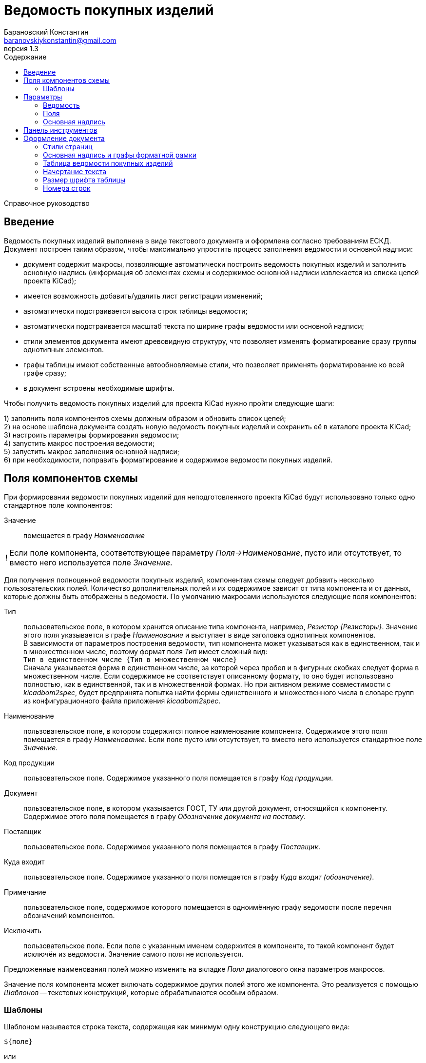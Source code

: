 // asciidoctor
:doctype: book
:toc2: left
:toc-title: Содержание
:last-update-label: Редакция от
:version-label: Версия
:toclevels: 4
:sectnumlevels: 4
:note-caption: !


= Ведомость покупных изделий
:author: Барановский Константин
:email: baranovskiykonstantin@gmail.com
:revnumber: 1.3

Справочное руководство


== Введение

Ведомость покупных изделий выполнена в виде текстового документа и оформлена
согласно требованиям ЕСКД. +
Документ построен таким образом, чтобы максимально упростить процесс заполнения
ведомости и основной надписи:

* документ содержит макросы, позволяющие автоматически построить ведомость
покупных изделий и заполнить основную надпись (информация об элементах схемы и
содержимое основной надписи извлекается из списка цепей проекта KiCad);
* имеется возможность добавить/удалить лист регистрации изменений;
* автоматически подстраивается высота строк таблицы ведомости;
* автоматически подстраивается масштаб текста по ширине графы ведомости или
основной надписи;
* стили элементов документа имеют древовидную структуру, что позволяет
изменять форматирование сразу группы однотипных элементов.
* графы таблицы имеют собственные автообновляемые стили, что позволяет
применять форматирование ко всей графе сразу;
* в документ встроены необходимые шрифты.

Чтобы получить ведомость покупных изделий для проекта KiCad нужно пройти
следующие шаги:

1) заполнить поля компонентов схемы должным образом и обновить список цепей; +
2) на основе шаблона документа создать новую ведомость покупных изделий и
сохранить её в каталоге проекта KiCad; +
3) настроить параметры формирования ведомости; +
4) запустить макрос построения ведомости; +
5) запустить макрос заполнения основной надписи; +
6) при необходимости, поправить форматирование и содержимое ведомости покупных
изделий.


== Поля компонентов схемы

При формировании ведомости покупных изделий для неподготовленного проекта KiCad
будут использовано только одно стандартное поле компонентов:

Значение ::
помещается в графу _Наименование_

[NOTE]
====

Если поле компонента, соответствующее параметру _Поля->Наименование_, пусто или
отсутствует, то вместо него используется поле _Значение_.

====

Для получения полноценной ведомости покупных изделий, компонентам схемы следует
добавить несколько пользовательских полей. Количество дополнительных полей и их
содержимое зависит от типа компонента и от данных, которые должны быть
отображены в ведомости. По умолчанию макросами используются следующие поля
компонентов:

Тип ::
пользовательское поле, в котором хранится описание типа компонента,
например, _Резистор {Резисторы}_. Значение этого поля указывается в графе
_Наименование_ и выступает в виде заголовка однотипных компонентов. +
В зависимости от параметров построения ведомости, тип компонента может
указываться как в единственном, так и в множественном числе, поэтому формат
поля _Тип_ имеет сложный вид: +
`Тип в единственном числе {Тип в множественном числе}` +
Сначала указывается форма в единственном числе, за которой через пробел и в
фигурных скобках следует форма в множественном числе. Если содержимое не
соответствует описанному формату, то оно будет использовано полностью, как в
единственной, так и в множественной формах. Но при активном режиме
совместимости с _kicadbom2spec_, будет предпринята попытка найти формы
единственного и множественного числа в словаре групп из конфигурационного файла
приложения _kicadbom2spec_.
Наименование ::
пользовательское поле, в котором содержится полное наименование
компонента. Содержимое этого поля помещается в графу _Наименование_. Если поле
пусто или отсутствует, то вместо него используется стандартное поле _Значение_.
Код продукции ::
пользовательское поле. Содержимое указанного поля помещается в графу _Код
продукции_.
Документ ::
пользовательское поле, в котором указывается ГОСТ, ТУ или другой документ,
относящийся к компоненту. Содержимое этого поля помещается в графу
_Обозначение документа на поставку_.
Поставщик ::
пользовательское поле. Содержимое указанного поля помещается в графу
_Поставщик_.
Куда входит ::
пользовательское поле. Содержимое указанного поля помещается в графу
_Куда входит (обозначение)_.
Примечание ::
пользовательское поле, содержимое которого помещается в одноимённую графу
ведомости после перечня обозначений компонентов.
Исключить ::
пользовательское поле. Если поле с указанным именем содержится в компоненте, то
такой компонент будет исключён из ведомости. Значение самого поля не
используется.

Предложенные наименования полей можно изменить на вкладке _Поля_ диалогового
окна параметров макросов.

Значение поля компонента может включать содержимое других полей этого же
компонента. Это реализуется с помощью _Шаблонов_ -- текстовых конструкций,
которые обрабатываются особым образом.


=== Шаблоны

Шаблоном называется строка текста, содержащая как минимум одну конструкцию
следующего вида:

 ${поле}

или

 ${префикс|поле|суффикс}

префикс ::
символы между `{` и `|` будут добавлены к значению поля в виде префикса
поле ::
наименование поля, значение которого должно быть подставлено вместо конструкции
`${}`
суффикс ::
символы между `|` и `}` будут добавлены к значению поля в виде суффикса

Внутри конструкции `${}` символы `{`, `|` и `}` нужно экранировать с помощью
обратной косой черты: `\{`, `\|` или `\}`. За пределами конструкции `${}`
экранирование не требуется. Например, в шаблоне +
`| ${\{|Посад.место|\}} |` +
вертикальная черта в начале и конце строки экранирования не требует, так как
находится за пределами конструкции `${}`, а вот фигурные скобки в качестве
префикса и суффикса нужно экранировать.

Шаблон может содержать несколько конструкций вида `${}`.

Если указанное поле пусто или отсутствует, то конструкция `${}` просто
удаляется из текста.

Поле, указанное в конструкции `${}`, тоже может содержать шаблон. Но эти
шаблоны не должны ссылаться друг на друга, иначе возникнет рекурсивное
зацикливание.

Доступ к стандартным полям производится с помощью следующих имён:

* *Обозначение*
* *Значение*
* *Посад.место*
* *Документация*

[NOTE]
====

Если указать _Посад.место_ с восклицательным знаком в конце `Посад.место!`, то
из значения этого поля будет удалено наименование библиотеки, оставив только
наименование посадочного места. +
Обратите внимание, имеется параметр
_"Посад.место" без наименования библиотеки_, который выполняет такую же
функцию, но применяется ко всем полям _Посад.место_.

====

Шаблоны в стандартных полях тоже обрабатываются.

Рассмотрим пример шаблона для поля _Наименование_ резистора:

 МЛТ-0,5-${Значение}${-|Класс точности|}-В

Здесь имеются две конструкции `${}`, т.е. будут подставлены значения двух
полей _Значение_ и _Класс точности_. Значение не имеет ни префикса, ни
суффикса, а к классу точности будет добавлен префикс `-`. +
Предположим, сопротивление резистора равно `4,7кОм`, а класс точности `±5%`,
тогда шаблон будет преобразован в строку следующего вида:

 МЛТ-0,5-4,7кОм-±5%-В

Если класс точности не указан или такое поле отсутствует в компоненте, то
строка будет следующей:

 МЛТ-0,5-4,7кОм-В

т.е. класс точности и его префикс отсутствует в итоговом значении.


== Параметры

Оптимальный вид документа ::
Если отмечено, то при открытии документа параметры отображения будут настроены
для обеспечения наилучшего вида содержимого:
* _Границы текста_ -- скрыть
* _Границы таблиц_ -- скрыть
* _Затенение полей_ -- отключить
* _Скрытые абзацы_ -- скрыть
* _Подробные всплывающие подсказки_ -- включить
* _Панель инструментов_ -- расположить под стандартными

=== Ведомость
Файл с данными о схеме ::
Источником данных о схеме является файл списка цепей KiCad. +
Если файл не указан, то при запуске макроса `Построить ведомость` или
`Заполнить осн. надпись` будет предпринята попытка найти файл списка цепей по
имени файла проекта (ищется файл _*.pro_, заменяется расширение _pro_ на _net_
и проверяется наличие файла с полученным именем и расширением). Если файл
списка цепей найти не удастся, будет показан диалог выбора файла. +
Поддерживаются файлы с расширением:
* _*.net_ -- формат Pcbnew `Eeschema -> Экспорт -> Экспорт списка цепей...`
* _*.xml_ -- вспомогательный `Eeschema -> Инструменты -> Сформировать
перечень элементов...`

[NOTE]
====

Вспомогательный файл списка цепей создаётся перед формированием перечня
элементов средствами _Eeschema_ и остаётся в каталоге проекта как побочный. В
__*.net__-файле и __*.xml__-файле содержатся одни и те же данные, только в
разных форматах.

====

Количество пустых строк между компонентами разного типа ::
Указанное количество пустых строк будет вставлено между компонентами различного
типа в разделе _Прочие изделия_.

Минимально допустимый масштаб по ширине (%) ::
Если текст не помещается в графе таблицы, то уменьшается масштаб символов по
ширине. Когда масштаб становится меньше указанного значения, текст разбивается
на части и размещается на последующих строках.

Добавить единицы измерения ::
Если для резисторов, конденсаторов или индуктивностей указаны только значения и
данная опция включена, то к значениям будут добавлены соответствующие единицы
измерения (Ом, Ф, Гн). При этом, множители приводятся к общему виду:

[width=40%,options="header"]
|===
|На схеме |В ведомости
2+^|**Конденсаторы**
|1.2 |1,2мкФ
|1200 |1200пФ
|1н2 |1,2нФ
|12 μF |12мкФ
|120u |120мкФ
2+^|**Резисторы**
|4.7 |4,7Ом
|4R7 |4,7Ом
|R47 |0,47Ом
|470 |470Ом
|4,7k |4,7кОм
|4.7 kOhm |4,7кОм
|4,7 kΩ |4,7кОм
|4M7 |4,7МОм
2+^|**Дроссели**
|910 |910мкГн
|910u |910мкГн
|910мк |910мкГн
|9m1 |9,1мГн
|910 uH |910мкГн
|===

Вставить пробел перед единицами измерения ::
Если отмечено, то между цифровой частью значения и единицами измерения (включая
множитель) будет вставлен пробел.

Формировать отдельную группу для каждого документа ::
По умолчанию, группы компонентов формируются по их типу, например: _Резисторы_,
_Конденсаторы_ и т.д. +
Если отмечено, то группы компонентов будут разбиваться ещё и по документу.

Формировать заголовок для каждой группы ::
По умолчанию, заголовок формируется только если группа содержит более чем один
компонент. +
Если же группа состоит из одного компонента, заголовок не формируется, а _Тип_,
в единственном числе, указывается перед _Наименованием_. Если отмечено, то
заголовок будет сформирован для каждой группы, даже если она состоит из одного
компонента.

Нумеровать только позиции компонентов ::
По умолчанию, номера позиций присваиваются каждой строке. Если отмечено, то
номера позиций будут указываться только для компонентов.

Резервировать номера позиций ::
По умолчанию, позиции в ведомости увеличиваются на единицу. +
Если отмечено, то для пустых строк, вставляемых между группами компонентов,
будут зарезервированы номера позиций.

Добавить пустую строку после заголовка группы ::
Если отмечено, то между заголовком и первым компонентом группы будет вставлена
одна пустая строка.

Добавить лист регистрации изменений, если количество листов больше ... ::
Если отмечено и при автоматическом построения таблицы количество листов
документа превысит указанное число, то в конец документа будет добавлен лист
регистрации изменений.

Запретить заголовки групп внизу страницы ::
Если отмечено, то заголовки групп, находящиеся внизу страницы без единого
элемента, будут перемещены на следующую страницу.

Запретить пустые строки вверху страницы ::
Если отмечено, то пустые строки вверху страницы будут удалены.

Обработать повторяющиеся значения в графах ::
Если отмечено, при первом повторении значения в графе, оно будет заменено
фразой `То же`, а далее кавычками `»`. +
Обрабатываются только следующие графы:
* _Код продукции_
* _Обозначение документа на поставку_
* _Поставщик_
* _Куда входит (обозначение)_
* _Примечание_

"Посад.место" без наименования библиотеки ::
Поле _Посад.место_ содержит значение в формате
`Наименование_библиотеки:Посад_место`. +
Если отмечено, то из значения поля _Посад.место_ будет удаляться наименование
библиотеки включительно с двоеточием, оставляя только наименование посадочного
места.


=== Поля

Тип ::
Значение поля с указанным именем будет использовано для обозначения типа
компонента, например, _Резистор {Резисторы}_.

Наименование ::
Значение поля с указанным именем будет помещено в графу _Наименование_.

Код продукции ::
Значение поля с указанным именем будет помещено в графу _Код продукции_.

Документ ::
Значение поля с указанным именем будет добавлено к _Наименованию_, указывая на
ГОСТ, ТУ или прочий документ.

Поставщик ::
Значение поля с указанным именем будет помещено в графу _Поставщик_.

Куда входит ::
Значение поля с указанным именем будет помещено в графу _Куда входит
(обозначение)_.

Примечание ::
Значение поля с указанным именем будет помещено в графу _Примечание_.

====

В обозначенных выше полях допускается использование _шаблонов_. Благодаря этому
можно комбинировать значения нескольких полей.

Если значение, указанное в поле параметра, не содержит конструкций `${}`, то
оно воспринимается как наименование поля и в ведомости будет использовано
значение данного поля.

Если же в значении параметра имеется хотя бы одна конструкция `${}`, то такое
значение будет обработано как _шаблон_ и в ведомость попадёт преобразованный
текст с подставленными значениями указанных полей.

*Примечание:* если значение для поля _Тип_ указано в виде шаблона, то к
единственному/множественному числу будет приведено каждое значение из указанных
полей. Если содержимое поля не соответствует формату `тип в единственном числе
{тип в множественном числе}`, то это содержимое будет использоваться полностью
как в единственном, так и в множественном числе.

Для примера можно рассмотреть _Наименование_ в режиме совместимости с
_kicadbom2spec_:

 ${|Марка|-}${Значение}${-|Класс точности|}${-|Тип|}

Здесь наименование состоит из нескольких частей, каждая из которых храниться в
отдельном поле компонента.

*Примечание:* при нажатии кнопки `Установить значения, совместимые с
kicadbom2spec` шаблон _Наименования_ будет построен с учётом разделителей,
указанных в конфигурационном файле приложения _kicadbom2spec_ (если он
существует).

Обратите внимание, значения:

 Наименование

и

 ${Наименование}

в итоге дадут одинаковый результат -- значение поля с именем _Наименование_. Но
обработаны они будут по разному, в первом случае -- значение воспринимается как
название поля, а во втором -- как шаблон.

====

Исключить ::
Если компонент содержит поле с указанным именем, то он будет исключён из
ведомости.

Установить значения по умолчанию ::
Установить параметрам полей значения по умолчанию.

Установить значения, совместимые с kicadbom2spec ::
Настроить параметры полей так, чтобы обеспечить формирование ведомости для
проектов, оформленных с помощью приложения _kicadbom2spec_.

Режим совместимости с kicadbom2spec ::
Если отмечено, то при формировании ведомости из файла настроек приложения
_kicadbom2spec_ будут использованы данные о разделителях и словарь наименований
групп.

=== Основная надпись

Преобразовать наименование документа ::
Если отмечено, тип схемы в наименовании документа будет заменён надписью
_Ведомость покупных изделий_. +
В противном случае, наименование останется без изменений.

Преобразовать обозначение документа ::
Если отмечено, вместо типа схемы в обозначении документа будет указан код
_ВП_. +
В противном случае, обозначение останется без изменений.

Автоматически заполнить графу _Перв. примен._ ::
Если отмечено, в графу первичной применяемости будет записано обозначение
документа без кода документа. +
В противном случае, графа останется без изменений.


== Панель инструментов

Построить ведомость ::
запустить макрос построения ведомости покупных изделий. Содержимое таблицы
будет перезаписано.

Очистить ведомость ::
запустить макрос очистки ведомости. Таблица будет удалена и построена заново.

---

Заполнить осн. надпись ::
запустить макрос заполнения основной надписи. Данные для заполнения будут взяты
из файла списка цепей.

Очистить осн. надпись ::
запустить макрос очистки основной надписи. Содержимое граф основной надписи и
форматной рамки будет удалено, а форматирование установлено к значениям по
умолчанию. +
Графы _Лист_ и _Листов_ данным макросом не затрагиваются.

---

Добавить/удалить лист рег. изм. ::
запустить макрос создания/удаления листа регистрации изменений. +
Если лист регистрации изменений отсутствует в документе, то он будет создан в
виде последней страницы и отделён от таблицы ведомости разрывом страниц. +
В противном случае -- лист регистрации изменений будет удалён из документа.

---

Параметры ::
показать диалоговое окно для ввода параметров формирования ведомости.

---

Справка ::
открыть справочное руководство в вэб-браузере.


== Оформление документа

=== Стили страниц

Внешний вид первого листа можно изменить путём выбора стиля страницы. +
В документе для этого имеется четыре специальных стиля:

* *Первый лист 1* -- первый лист без дополнительных граф
* *Первый лист 2* -- первый лист с дополнительными графами _Справ. №_ и
_Перв. примен._
* *Первый лист 3* -- первый лист с дополнительными графами заказчика
* *Первый лист 4* -- первый лист со всеми дополнительными графами

Чтобы применить нужный стиль, нужно выполнить команду меню
`Стили -> Управление стилями (F11)`, выбрать `Стили страниц` и двойным
щелчком левой кнопки мыши установить один из выше перечисленных стилей. При
смене стиля форматной рамки с заполненной основной надписью -- данные
сохраняются.

Для второго и последующих листов всегда используется стиль *Последующие листы*.

Во всех перечисленных стилях страниц, в качестве форматной рамки выступает
фоновое изображение.


=== Основная надпись и графы форматной рамки

Графы основной надписи и форматной рамки построены из врезок. Заголовки граф
защищены от перемещения, изменения размера и редактирования. Графы,
предназначенные для ввода текста, защищены только от перемещения и изменения
размера. Не все графы форматной рамки имеют врезки для ввода текста. Например,
графа _Подп._ основной надписи врезок для ввода текста не имеет.

Все врезки основной надписи и форматной рамки принадлежат нижнему колонтитулу и
хранятся в стиле страницы. Каждый стиль первого листа имеет свой собственный
набор врезок. При внесении изменений в графу основной надписи или форматной
рамки, соответствующие врезки остальных стилей синхронизируются посредством
макросов. Это позволяет изменять вид первого листа без потери данных.

Структура стиля второго и последующих листов аналогична. Но здесь все графы
защищены от записи. Их значения синхронизируются с соответствующими врезками
первого листа с помощью макросов.

Номера и количество страниц подставляются автоматически средствами LibreOffice
(используются _поля_). Если в документе лишь одна страница, то графа _Листов_,
основной надписи первого листа, остаётся пустой. Это реализовано на основе
_скрытого абзаца_ с условием.

Автоматический подбор масштаба шрифта по ширине работает как при заполнении
основной надписи с помощью команды `Заполнить осн. надпись`, так и при вводе
текста вручную. Текст обрабатывается построчно.


=== Таблица ведомости покупных изделий

Ведомость представляет собой таблицу, которая занимает всю ширину документа.
Количество строк таблицы зависит от количества элементов схемы. Если таблица не
помещается на странице, то создаётся новый лист и она продолжается на новой
странице. Заголовок таблицы повторяется на каждом листе. Это обеспечивается
средствами LibreOffice.

С помощью макросов высота строк регулируется таким образом, чтобы нижняя линия
обрамления последней строки на странице совпадала с верхней линией основной
надписи.

В каждой графе таблицы используется отдельный стиль абзаца, соответствующий
наименованию графы. Кроме того, для графы _Наименование_ создано два стиля
абзацев: _Наименование_ и _Наименование (заголовок)_. Это сделано для того,
чтобы можно было задать форматирование заголовка группы элементов отличное от
остального содержимого.

Стили абзацев таблицы являются _автообновляемыми_. То есть, при изменении
форматирования одной ячейки, автоматически изменяется форматирование остальных
ячеек этой графы. Например, по умолчанию в графе _Примечание_ текст
выровнен по левому краю. Если установить курсор в одну из ячеек этой графы
(любую) и задать выравнивание по центру, то все позиционные обозначения станут
выровненными по центру.

Не все команды форматирования применяются к целому абзацу. К примеру,
подчёркивание применяется к символам. Чтобы подобные изменения были
автоматически отражены на остальных ячейках с таким же стелем, нужно применить
форматирование ко всему содержимому ячейки. +
По умолчанию, наименование группы элементов (заголовок) имеет обычное
начертание. Чтобы сделать его подчёркнутым, нужно установить курсор в ячейку с
любым заголовком, выделить всё содержимое ячейки с помощью мыши или нажатием
комбинации клавиш `Ctrl+A` и выполнить команду меню `Формат -> Текст ->
Подчёркнутый (Ctrl+U)`. Заголовки всех групп элементов станут подчёркнутыми.

[NOTE]
====

Открытый формат документов для офисных приложений (ODF) имеет несколько
особенностей о которых стоит упомянуть.

После таблицы обязательно должен быть как минимум один абзац. То есть, документ
не может заканчиваться таблицей. +
В случае с ведомостью покупных изделий возникает следующая ситуация. Если
таблица ведомость занимает всю страницу так, что обрамление последней строки
совпадает с верхней линией основной надписи, то абзац после таблицы (который
нельзя удалить) переносится на новую чистую страницу. Чтобы избежать подобного,
последнему абзацу присвоен особый стиль _Пустой_, который имеет минимально
возможную высоту (приблизительно 0.5 мм), а отступ между нижним колонтитулом и
содержимым документа уменьшен на величину данного абзаца. В таком варианте
абзац после таблицы не переносится на следующую страницу, а просто
накладывается на нижний колонтитул с основной надписью. Это не влияет на
внешний вид, но при редактировании документа вручную, об этом следует помнить.

Ещё одна особенность была выявлена при создании шаблона. Если таблица находится
в самом начале документа и в ячейках используются автообновляемые стили
абзацев, то при первом же редактировании таких ячеек, стиль страницы
сбрасывается на стиль по умолчанию. +
Чтобы избежать подобного поведения, перед таблицей добавляется специальный
_Пустой_ абзац, а поле первой страницы расширено вверх на величину данного
абзаца, чтобы таблица начиналась у верхнего края форматной рамки.

====


=== Начертание текста

Графы таблицы ведомости и графы форматной рамки имеют собственные стили
абзацев. Но все они происходят от одного общего стиля -- _Текст_ и наследуют
его свойства.

Чтобы изменить начертание текста во всём документе необходимо открыть окно
управления стилями, выполнив команду меню `Стили -> Управление стилями (F11)`,
и нажать кнопку `Стили абзацев`. В списке стилей нажать правой кнопкой мыши на
пункте _Текст_ и в контекстном меню выбрать команду `Изменить...`. В
открывшемся диалоговом окне, на вкладке _Шрифт_, можно установить необходимое
начертание текста в поле _Стиль_. _Обычный_ стиль соответствует прямому
начертанию, а _Курсив_ -- наклонному. После применения изменений все надписи в
документе будут отображаться с указанным начертанием.


=== Размер шрифта таблицы

По умолчанию, размер шрифта заголовка составляет 18 пунктов, а содержимого
таблицы ведомости -- 16 пунктов. +

При желании, размер шрифта содержимого таблицы можно изменить, например,
уменьшить до 14 пунктов. Для этого нужно открыть окно управления стилями,
выполнив команду меню `Стили -> Управление стилями (F11)`, и нажать кнопку
`Стили абзацев`. В списке стилей нажать правой кнопкой мыши на пункте _Значение
графы таблицы_ и в контекстном меню выбрать команду `Изменить...`. В
открывшемся диалоговом окне, на вкладке _Шрифт_, можно установить желаемый
размер шрифта в поле _Кегль_.

Автоматическая подстройка ширины текста будет нормально работать с новым
размером шрифта при вводе новых данных. Но если ведомость была построена
до изменения размера шрифта, потребуется сформировать ведомость заново,
чтобы макрос автоматически подобрал масштаб шрифта по ширине, а при
необходимости разбил содержимое на несколько строк.


=== Номера строк

Номера строк в ведомости выполнены с помощью _полей_. Значение поля
формируется с применением переменной _Позиция_. По умолчанию поле позиции имеет
значение `Позиция+1`, то есть номер позиции увеличивается на единицу по
отношению к предыдущей. Если установлен параметр _Резервировать номера
позиций_, то позиция после нескольких пустых строк будет увеличена не на
единицу, на количество пустых строк плюс 1.

Чтобы исправить номер строки нужно дважды щёлкнуть левой кнопки мыши по нему и
в открывшемся диалоговом окне поправить инкремент в поле _Значение_.
